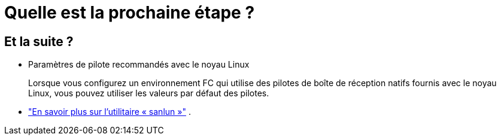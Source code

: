 = Quelle est la prochaine étape ?
:allow-uri-read: 




== Et la suite ?

* Paramètres de pilote recommandés avec le noyau Linux
+
Lorsque vous configurez un environnement FC qui utilise des pilotes de boîte de réception natifs fournis avec le noyau Linux, vous pouvez utiliser les valeurs par défaut des pilotes.

* link:hu-luhu-sanlun-utility.html["En savoir plus sur l'utilitaire « sanlun »"] .


